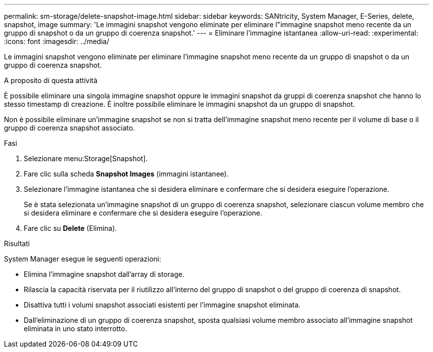 ---
permalink: sm-storage/delete-snapshot-image.html 
sidebar: sidebar 
keywords: SANtricity, System Manager, E-Series, delete, snapshot, image 
summary: 'Le immagini snapshot vengono eliminate per eliminare l"immagine snapshot meno recente da un gruppo di snapshot o da un gruppo di coerenza snapshot.' 
---
= Eliminare l'immagine istantanea
:allow-uri-read: 
:experimental: 
:icons: font
:imagesdir: ../media/


[role="lead"]
Le immagini snapshot vengono eliminate per eliminare l'immagine snapshot meno recente da un gruppo di snapshot o da un gruppo di coerenza snapshot.

.A proposito di questa attività
È possibile eliminare una singola immagine snapshot oppure le immagini snapshot da gruppi di coerenza snapshot che hanno lo stesso timestamp di creazione. È inoltre possibile eliminare le immagini snapshot da un gruppo di snapshot.

Non è possibile eliminare un'immagine snapshot se non si tratta dell'immagine snapshot meno recente per il volume di base o il gruppo di coerenza snapshot associato.

.Fasi
. Selezionare menu:Storage[Snapshot].
. Fare clic sulla scheda *Snapshot Images* (immagini istantanee).
. Selezionare l'immagine istantanea che si desidera eliminare e confermare che si desidera eseguire l'operazione.
+
Se è stata selezionata un'immagine snapshot di un gruppo di coerenza snapshot, selezionare ciascun volume membro che si desidera eliminare e confermare che si desidera eseguire l'operazione.

. Fare clic su *Delete* (Elimina).


.Risultati
System Manager esegue le seguenti operazioni:

* Elimina l'immagine snapshot dall'array di storage.
* Rilascia la capacità riservata per il riutilizzo all'interno del gruppo di snapshot o del gruppo di coerenza di snapshot.
* Disattiva tutti i volumi snapshot associati esistenti per l'immagine snapshot eliminata.
* Dall'eliminazione di un gruppo di coerenza snapshot, sposta qualsiasi volume membro associato all'immagine snapshot eliminata in uno stato interrotto.

